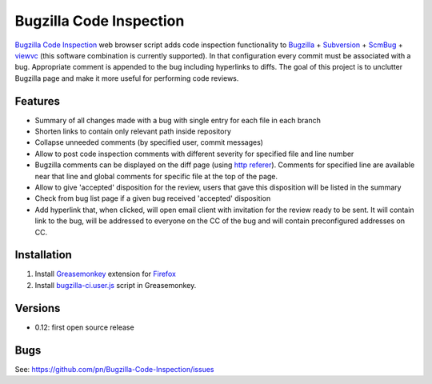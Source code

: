 ========================
Bugzilla Code Inspection
========================

`Bugzilla Code Inspection`_ web browser script adds code inspection functionality to Bugzilla_ + Subversion_ + ScmBug_ + viewvc_ (this software combination is currently supported).
In that configuration every commit must be associated with a bug. Appropriate comment is appended to the bug including hyperlinks to diffs.
The goal of this project is to unclutter Bugzilla page and make it more useful for performing code reviews.

Features
========

- Summary of all changes made with a bug with single entry for each file
  in each branch
- Shorten links to contain only relevant path inside repository
- Collapse unneeded comments (by specified user, commit messages)
- Allow to post code inspection comments with different severity for specified
  file and line number
- Bugzilla comments can be displayed on the diff page (using `http referer`_).
  Comments for specified line are available near that line and global comments
  for specific file at the top of the page.
- Allow to give 'accepted' disposition for the review, users that gave this
  disposition will be listed in the summary
- Check from bug list page if a given bug received 'accepted' disposition
- Add hyperlink that, when clicked, will open email client with invitation
  for the review ready to be sent. It will contain link to the bug, will be
  addressed to everyone on the CC of the bug and will contain preconfigured
  addresses on CC.

.. _`Bugzilla Code Inspection`: https://github.com/pn/Bugzilla-Code-Inspection
.. _Bugzilla: http://www.bugzilla.org
.. _Subversion: http://subversion.tigris.org
.. _ScmBug: http://www.mkgnu.net/scmbug
.. _viewvc: http://www.viewvc.org
.. _`http referer`: http://en.wikipedia.org/wiki/HTTP_referrer

Installation
============
#. Install Greasemonkey_ extension for Firefox_

#. Install bugzilla-ci.user.js_ script in Greasemonkey.

.. _Greasemonkey: https://addons.mozilla.org/en-US/firefox/addon/748/
.. _Firefox: http:/www.mozilla.com/firefox/
.. _bugzilla-ci.user.js: https://github.com/pn/Bugzilla-Code-Inspection/blob/master/bugzilla-ci.user.js

Versions
========

- 0.12: first open source release

Bugs
====

See: https://github.com/pn/Bugzilla-Code-Inspection/issues
